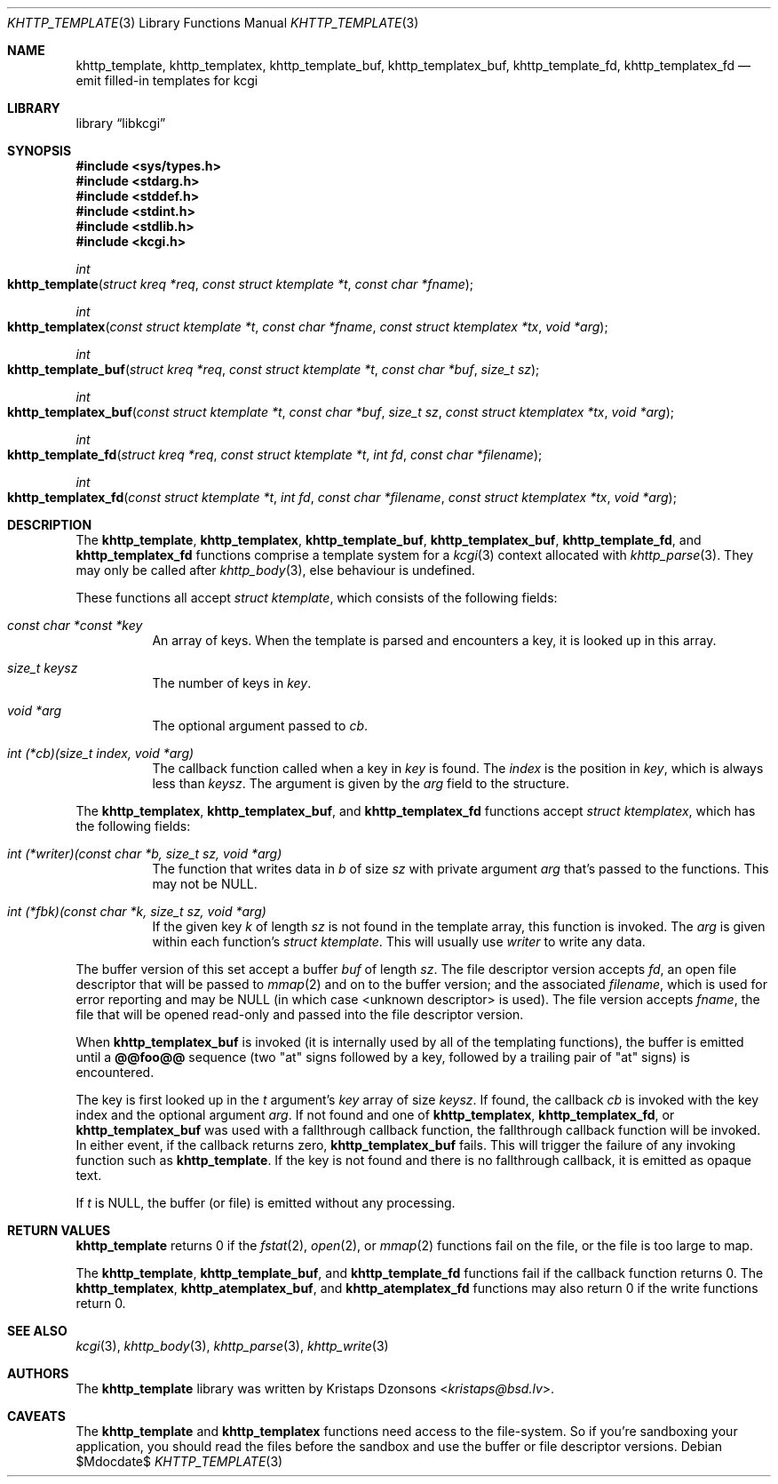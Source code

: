 .\"	$Id$
.\"
.\" Copyright (c) 2014, 2017 Kristaps Dzonsons <kristaps@bsd.lv>
.\"
.\" Permission to use, copy, modify, and distribute this software for any
.\" purpose with or without fee is hereby granted, provided that the above
.\" copyright notice and this permission notice appear in all copies.
.\"
.\" THE SOFTWARE IS PROVIDED "AS IS" AND THE AUTHOR DISCLAIMS ALL WARRANTIES
.\" WITH REGARD TO THIS SOFTWARE INCLUDING ALL IMPLIED WARRANTIES OF
.\" MERCHANTABILITY AND FITNESS. IN NO EVENT SHALL THE AUTHOR BE LIABLE FOR
.\" ANY SPECIAL, DIRECT, INDIRECT, OR CONSEQUENTIAL DAMAGES OR ANY DAMAGES
.\" WHATSOEVER RESULTING FROM LOSS OF USE, DATA OR PROFITS, WHETHER IN AN
.\" ACTION OF CONTRACT, NEGLIGENCE OR OTHER TORTIOUS ACTION, ARISING OUT OF
.\" OR IN CONNECTION WITH THE USE OR PERFORMANCE OF THIS SOFTWARE.
.\"
.Dd $Mdocdate$
.Dt KHTTP_TEMPLATE 3
.Os
.Sh NAME
.Nm khttp_template ,
.Nm khttp_templatex ,
.Nm khttp_template_buf ,
.Nm khttp_templatex_buf ,
.Nm khttp_template_fd ,
.Nm khttp_templatex_fd
.Nd emit filled-in templates for kcgi
.Sh LIBRARY
.Lb libkcgi
.Sh SYNOPSIS
.In sys/types.h
.In stdarg.h
.In stddef.h
.In stdint.h
.In stdlib.h
.In kcgi.h
.Ft int
.Fo khttp_template
.Fa "struct kreq *req"
.Fa "const struct ktemplate *t"
.Fa "const char *fname"
.Fc
.Ft int
.Fo khttp_templatex
.Fa "const struct ktemplate *t"
.Fa "const char *fname"
.Fa "const struct ktemplatex *tx"
.Fa "void *arg"
.Fc
.Ft int
.Fo khttp_template_buf
.Fa "struct kreq *req"
.Fa "const struct ktemplate *t"
.Fa "const char *buf"
.Fa "size_t sz"
.Fc
.Ft int
.Fo khttp_templatex_buf
.Fa "const struct ktemplate *t"
.Fa "const char *buf"
.Fa "size_t sz"
.Fa "const struct ktemplatex *tx"
.Fa "void *arg"
.Fc
.Ft int
.Fo khttp_template_fd
.Fa "struct kreq *req"
.Fa "const struct ktemplate *t"
.Fa "int fd"
.Fa "const char *filename"
.Fc
.Ft int
.Fo khttp_templatex_fd
.Fa "const struct ktemplate *t"
.Fa "int fd"
.Fa "const char *filename"
.Fa "const struct ktemplatex *tx"
.Fa "void *arg"
.Fc
.Sh DESCRIPTION
The
.Nm khttp_template ,
.Nm khttp_templatex ,
.Nm khttp_template_buf ,
.Nm khttp_templatex_buf ,
.Nm khttp_template_fd ,
and
.Nm khttp_templatex_fd
functions comprise a template system for a
.Xr kcgi 3
context allocated with
.Xr khttp_parse 3 .
They may only be called after
.Xr khttp_body 3 ,
else behaviour is undefined.
.Pp
These functions all accept
.Vt "struct ktemplate" ,
which consists of the following fields:
.Bl -tag -width Ds
.It Va "const char *const *key"
An array of keys.
When the template is parsed and encounters a key, it is looked up in
this array.
.It Va "size_t keysz"
The number of keys in
.Va key .
.It Va "void *arg"
The optional argument passed to
.Va cb .
.It Va "int (*cb)(size_t index, void *arg)"
The callback function called when a key in
.Va key
is found.
The
.Va index
is the position in
.Va key ,
which is always less than
.Va keysz .
The argument is given by the 
.Va arg
field to the structure.
.El
.Pp
The
.Nm khttp_templatex ,
.Nm khttp_templatex_buf ,
and
.Nm khttp_templatex_fd
functions accept
.Vt struct ktemplatex ,
which has the following fields:
.Bl -tag -width Ds
.It Va "int (*writer)(const char *b, size_t sz, void *arg)"
The function that writes data in
.Fa b
of size
.Fa sz
with private argument
.Fa arg
that's passed to the functions.
This may not be
.Dv NULL .
.It Va "int (*fbk)(const char *k, size_t sz, void *arg)"
If the given key
.Fa k
of length
.Fa sz
is not found in the template array, this function is invoked.
The
.Fa arg
is given within each function's
.Vt "struct ktemplate" .
This will usually use
.Fa writer
to write any data.
.El
.Pp
The buffer version of this set accept a buffer
.Fa buf
of length
.Fa sz .
The file descriptor version accepts
.Fa fd ,
an open file descriptor that will be passed to
.Xr mmap 2
and on to the buffer version; and the associated
.Fa filename ,
which is used for error reporting and may be
.Dv NULL
.Pq in which case <unknown descriptor> is used .
The file version accepts
.Fa fname ,
the file that will be opened read-only and passed into the file
descriptor version.
.Pp
When
.Nm khttp_templatex_buf
is invoked (it is internally used by all of the templating functions),
the buffer is emitted until a
.Li @@foo@@
sequence (two
.Qq at
signs followed by a key, followed by a trailing pair of
.Qq at
signs) is encountered.
.Pp
The key is first looked up in the
.Fa t
argument's
.Va key
array of size
.Va keysz .
If found, the callback
.Va cb
is invoked with the key index and the optional
argument
.Va arg .
If not found and one of
.Nm khttp_templatex ,
.Nm khttp_templatex_fd ,
or
.Nm khttp_templatex_buf
was used with a fallthrough callback function, the fallthrough callback
function will be invoked.
In either event, if the callback returns zero,
.Nm khttp_templatex_buf
fails.
This will trigger the failure of any invoking function such as
.Nm khttp_template .
If the key is not found and there is no fallthrough callback, it is
emitted as opaque text.
.Pp
If
.Fa t
is
.Dv NULL ,
the buffer (or file) is emitted without any processing.
.Sh RETURN VALUES
.Nm khttp_template
returns 0 if the
.Xr fstat 2 ,
.Xr open 2 ,
or
.Xr mmap 2
functions fail on the file, or the file is too large to map.
.Pp
The
.Nm khttp_template ,
.Nm khttp_template_buf ,
and
.Nm khttp_template_fd
functions fail if the callback function returns 0.
The
.Nm khttp_templatex ,
.Nm khttp_atemplatex_buf ,
and
.Nm khttp_atemplatex_fd
functions may also return 0 if the write functions return 0.
.Sh SEE ALSO
.Xr kcgi 3 ,
.Xr khttp_body 3 ,
.Xr khttp_parse 3 ,
.Xr khttp_write 3
.Sh AUTHORS
The
.Nm
library was written by
.An Kristaps Dzonsons Aq Mt kristaps@bsd.lv .
.Sh CAVEATS
The
.Nm khttp_template
and
.Nm khttp_templatex
functions need access to the file-system.
So if you're sandboxing your application, you should read the files
before the sandbox and use the buffer or file descriptor versions.
